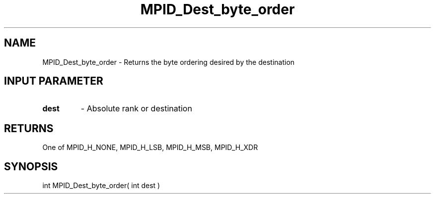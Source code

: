 .TH MPID_Dest_byte_order 5 "10/10/1994" " " "ADI"
.SH NAME
MPID_Dest_byte_order \- Returns the byte ordering desired by the
destination

.SH INPUT PARAMETER
.PD 0
.TP
.B dest 
- Absolute rank or destination
.PD 1

.SH RETURNS
One of MPID_H_NONE, MPID_H_LSB, MPID_H_MSB, MPID_H_XDR

.SH SYNOPSIS
.nf
int MPID_Dest_byte_order( int dest )
.fi

